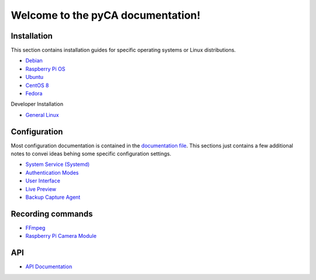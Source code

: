 Welcome to the pyCA documentation!
==================================

Installation
------------

This section contains installation guides for specific operating systems or Linux distributions.

- `Debian <install/debian-based.rst>`_
- `Raspberry Pi OS <install/debian-based.rst>`_
- `Ubuntu <install/debian-based.rst>`_
- `CentOS 8 <install/rhel-family.rst>`_
- `Fedora <install/rhel-family.rst>`_

Developer Installation

- `General Linux <install/devel-linux.rst>`_


Configuration
-------------

Most configuration documentation is contained in the `documentation file <../etc/pyca.conf>`_.
This sections just contains a few additional notes to convei ideas behing some specific configuration settings.

- `System Service (Systemd) <systemd.rst>`_
- `Authentication Modes <authentication.rst>`_
- `User Interface <user-interface.rst>`_
- `Live Preview <live-preview.rst>`_
- `Backup Capture Agent <backup-mode.rst>`_


Recording commands
---------------

- `FFmpeg <recording/ffmpeg.rst>`_
- `Raspberry Pi Camera Module <recording/raspivid.rst>`_

API
---

- `API Documentation <apidocs.rst>`_
